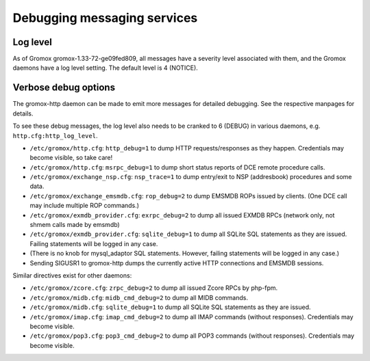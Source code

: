 ..
        SPDX-License-Identifier: CC-BY-SA-4.0 or-later
        SPDX-FileCopyrightText: 2025 grommunio GmbH

Debugging messaging services
============================

Log level
---------

As of Gromox gromox-1.33-72-ge09fed809, all messages have a severity level
associated with them, and the Gromox daemons have a log level setting. The
default level is 4 (NOTICE).

Verbose debug options
---------------------

The gromox-http daemon can be made to emit more messages for detailed
debugging. See the respective manpages for details.

To see these debug messages, the log level also needs to be cranked
to 6 (DEBUG) in various daemons, e.g. ``http.cfg:http_log_level``.

* ``/etc/gromox/http.cfg``: ``http_debug=1`` to dump HTTP requests/responses as
  they happen. Credentials may become visible, so take care!
* ``/etc/gromox/http.cfg``: ``msrpc_debug=1`` to dump short status reports of
  DCE remote procedure calls.
* ``/etc/gromox/exchange_nsp.cfg``: ``nsp_trace=1`` to dump entry/exit to NSP
  (addresbook) procedures and some data.
* ``/etc/gromox/exchange_emsmdb.cfg``: ``rop_debug=2`` to dump EMSMDB ROPs
  issued by clients. (One DCE call may include multiple ROP commands.)
* ``/etc/gromox/exmdb_provider.cfg``: ``exrpc_debug=2`` to dump all issued
  EXMDB RPCs (network only, not shmem calls made by emsmdb)
* ``/etc/gromox/exmdb_provider.cfg``: ``sqlite_debug=1`` to dump all SQLite SQL
  statements as they are issued. Failing statements will be logged in any case.
* (There is no knob for mysql_adaptor SQL statements. However, failing
  statements will be logged in any case.)
* Sending SIGUSR1 to gromox-http dumps the currently active HTTP connections
  and EMSMDB sessions.

Similar directives exist for other daemons:

* ``/etc/gromox/zcore.cfg``: ``zrpc_debug=2`` to dump all issued Zcore RPCs
  by php-fpm.
* ``/etc/gromox/midb.cfg``: ``midb_cmd_debug=2`` to dump all MIDB commands.
* ``/etc/gromox/midb.cfg``: ``sqlite_debug=1`` to dump all SQLite SQL statements
  as they are issued.
* ``/etc/gromox/imap.cfg``: ``imap_cmd_debug=2`` to dump all IMAP commands
  (without responses). Credentials may become visible.
* ``/etc/gromox/pop3.cfg``: ``pop3_cmd_debug=2`` to dump all POP3 commands
  (without responses). Credentials may become visible.
